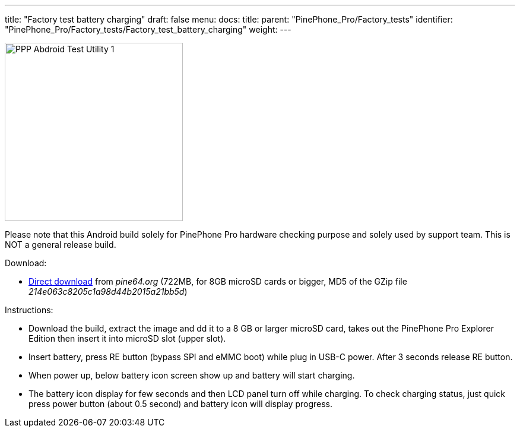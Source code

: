 ---
title: "Factory test battery charging"
draft: false
menu:
  docs:
    title:
    parent: "PinePhone_Pro/Factory_tests"
    identifier: "PinePhone_Pro/Factory_tests/Factory_test_battery_charging"
    weight: 
---


image:/documentation/images/PPP_Abdroid_Test_Utility-1.jpg[width=300]

Please note that this Android build solely for PinePhone Pro hardware checking purpose and solely used by support team. This is NOT a general release build.

Download:

* http://files.pine64.org/os/PinePhonePro/pinephone_pro_dd_android9_QC_Test_SDboot_20220215-8GB.img.gz[Direct download] from _pine64.org_ (722MB, for 8GB microSD cards or bigger, MD5 of the GZip file _214e063c8205c1a98d44b2015a21bb5d_)

Instructions:

* Download the build, extract the image and dd it to a 8 GB or larger microSD card, takes out the PinePhone Pro Explorer Edition then insert it into microSD slot (upper slot).
* Insert battery, press RE button (bypass SPI and eMMC boot)  while plug in USB-C power. After 3 seconds release RE button.
* When power up, below battery icon screen show up and battery will start charging.
* The battery icon display for few seconds and then LCD panel turn off while charging. To check charging status, just quick press power button (about 0.5 second) and battery icon will display progress.

